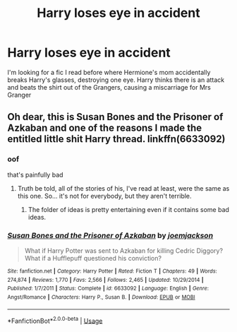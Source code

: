 #+TITLE: Harry loses eye in accident

* Harry loses eye in accident
:PROPERTIES:
:Author: gregerssonuffe
:Score: 2
:DateUnix: 1568312335.0
:DateShort: 2019-Sep-12
:FlairText: What's That Fic?
:END:
I'm looking for a fic I read before where Hermione's mom accidentally breaks Harry's glasses, destroying one eye. Harry thinks there is an attack and beats the shirt out of the Grangers, causing a miscarriage for Mrs Granger


** Oh dear, this is Susan Bones and the Prisoner of Azkaban and one of the reasons I made the entitled little shit Harry thread. linkffn(6633092)
:PROPERTIES:
:Author: muleGwent
:Score: 11
:DateUnix: 1568313928.0
:DateShort: 2019-Sep-12
:END:

*** oof

that's painfully bad
:PROPERTIES:
:Author: AevnNoram
:Score: 5
:DateUnix: 1568317256.0
:DateShort: 2019-Sep-13
:END:

**** Truth be told, all of the stories of his, I've read at least, were the same as this one. So... it's not for everybody, but they aren't terrible.
:PROPERTIES:
:Author: muleGwent
:Score: 3
:DateUnix: 1568317534.0
:DateShort: 2019-Sep-13
:END:

***** The folder of ideas is pretty entertaining even if it contains some bad ideas.
:PROPERTIES:
:Score: 1
:DateUnix: 1568361822.0
:DateShort: 2019-Sep-13
:END:


*** [[https://www.fanfiction.net/s/6633092/1/][*/Susan Bones and the Prisoner of Azkaban/*]] by [[https://www.fanfiction.net/u/1220065/joemjackson][/joemjackson/]]

#+begin_quote
  What if Harry Potter was sent to Azkaban for killing Cedric Diggory? What if a Hufflepuff questioned his conviction?
#+end_quote

^{/Site/:} ^{fanfiction.net} ^{*|*} ^{/Category/:} ^{Harry} ^{Potter} ^{*|*} ^{/Rated/:} ^{Fiction} ^{T} ^{*|*} ^{/Chapters/:} ^{49} ^{*|*} ^{/Words/:} ^{274,874} ^{*|*} ^{/Reviews/:} ^{1,770} ^{*|*} ^{/Favs/:} ^{2,566} ^{*|*} ^{/Follows/:} ^{2,465} ^{*|*} ^{/Updated/:} ^{10/29/2014} ^{*|*} ^{/Published/:} ^{1/7/2011} ^{*|*} ^{/Status/:} ^{Complete} ^{*|*} ^{/id/:} ^{6633092} ^{*|*} ^{/Language/:} ^{English} ^{*|*} ^{/Genre/:} ^{Angst/Romance} ^{*|*} ^{/Characters/:} ^{Harry} ^{P.,} ^{Susan} ^{B.} ^{*|*} ^{/Download/:} ^{[[http://www.ff2ebook.com/old/ffn-bot/index.php?id=6633092&source=ff&filetype=epub][EPUB]]} ^{or} ^{[[http://www.ff2ebook.com/old/ffn-bot/index.php?id=6633092&source=ff&filetype=mobi][MOBI]]}

--------------

*FanfictionBot*^{2.0.0-beta} | [[https://github.com/tusing/reddit-ffn-bot/wiki/Usage][Usage]]
:PROPERTIES:
:Author: FanfictionBot
:Score: 1
:DateUnix: 1568313940.0
:DateShort: 2019-Sep-12
:END:
